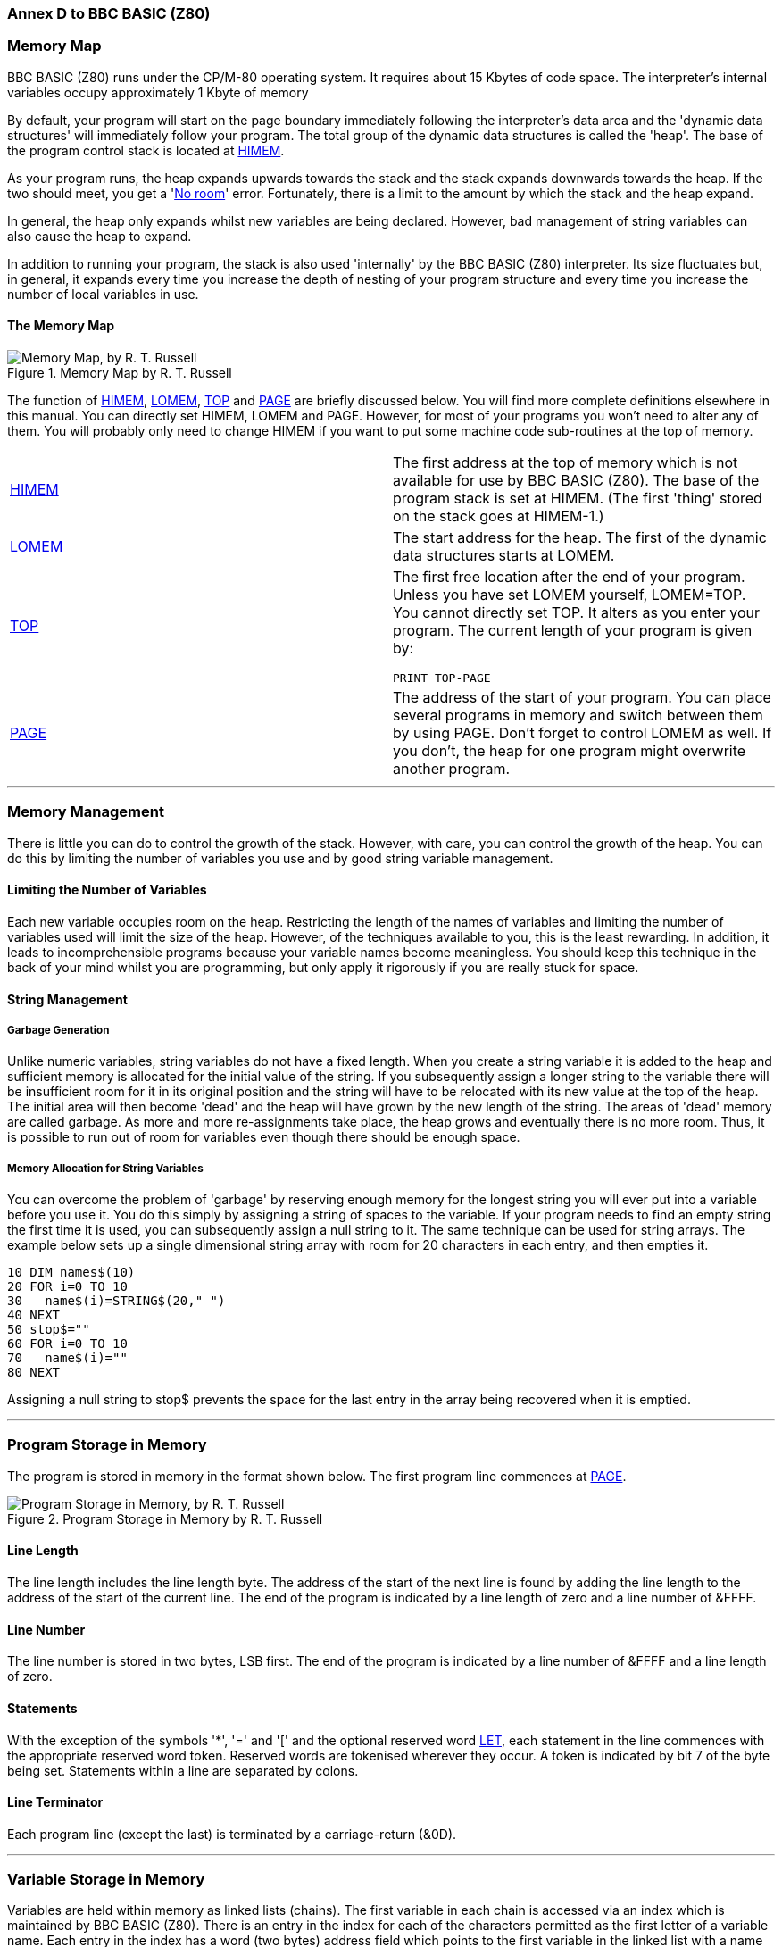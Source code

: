 === Annex D to BBC BASIC (Z80)

=== [#memorymap]#Memory Map#

BBC BASIC (Z80) runs under the CP/M-80 operating system. It requires about 15 Kbytes of code space. The interpreter's internal variables occupy approximately 1 Kbyte of memory

By default, your program will start on the page boundary immediately following the interpreter's data area and the 'dynamic data structures' will immediately follow your program. The total group of the dynamic data structures is called the 'heap'. The base of the program control stack is located at link:bbckey2.html#himem[HIMEM].

As your program runs, the heap expands upwards towards the stack and the stack expands downwards towards the heap. If the two should meet, you get a 'link:annexc.html#noroom[No room]' error. Fortunately, there is a limit to the amount by which the stack and the heap expand.

In general, the heap only expands whilst new variables are being declared. However, bad management of string variables can also cause the heap to expand.

In addition to running your program, the stack is also used 'internally' by the BBC BASIC (Z80) interpreter. Its size fluctuates but, in general, it expands every time you increase the depth of nesting of your program structure and every time you increase the number of local variables in use.

==== [#memorymap]#The Memory Map#
.Memory Map by R. T. Russell 
image::../images/MemoryMapRTRussell.png["Memory Map, by R. T. Russell"]

The function of link:bbckey2.html#himem[HIMEM], link:bbckey2.html#lomem[LOMEM], link:bbckey4.html#top[TOP] and link:bbckey3.html#page[PAGE] are briefly discussed below. You will find more complete definitions elsewhere in this manual. You can directly set HIMEM, LOMEM and PAGE. However, for most of your programs you won't need to alter any of them. You will probably only need to change HIMEM if you want to put some machine code sub-routines at the top of memory.

[width="100%",cols="50%,50%",]
|===
|link:bbckey2.html#himem[HIMEM] |The first address at the top of memory which is not available for use by BBC BASIC (Z80). The base of the program stack is set at HIMEM. (The first 'thing' stored on the stack goes at HIMEM-1.)
|link:bbckey2.html#lomem[LOMEM] |The start address for the heap. The first of the dynamic data structures starts at LOMEM.
|link:bbckey4.html#top[TOP] a|
The first free location after the end of your program. Unless you have set LOMEM yourself, LOMEM=TOP. You cannot directly set TOP. It alters as you enter your program. The current length of your program is given by:

[source,console]
----
PRINT TOP-PAGE
----

|link:bbckey3.html#page[PAGE] |The address of the start of your program. You can place several programs in memory and switch between them by using PAGE. Don't forget to control LOMEM as well. If you don't, the heap for one program might overwrite another program.
|===

'''''

=== [#management]#Memory Management#

There is little you can do to control the growth of the stack. However, with care, you can control the growth of the heap. You can do this by limiting the number of variables you use and by good string variable management.

==== [#limiting]#Limiting the Number of Variables#

Each new variable occupies room on the heap. Restricting the length of the names of variables and limiting the number of variables used will limit the size of the heap. However, of the techniques available to you, this is the least rewarding. In addition, it leads to incomprehensible programs because your variable names become meaningless. You should keep this technique in the back of your mind whilst you are programming, but only apply it rigorously if you are really stuck for space.

==== [#stringmanage]#String Management#

===== [#garbage]#Garbage Generation#

Unlike numeric variables, string variables do not have a fixed length. When you create a string variable it is added to the heap and sufficient memory is allocated for the initial value of the string. If you subsequently assign a longer string to the variable there will be insufficient room for it in its original position and the string will have to be relocated with its new value at the top of the heap. The initial area will then become 'dead' and the heap will have grown by the new length of the string. The areas of 'dead' memory are called garbage. As more and more re-assignments take place, the heap grows and eventually there is no more room. Thus, it is possible to run out of room for variables even though there should be enough space.

===== [#stringallocation]#Memory Allocation for String Variables#

You can overcome the problem of 'garbage' by reserving enough memory for the longest string you will ever put into a variable before you use it. You do this simply by assigning a string of spaces to the variable. If your program needs to find an empty string the first time it is used, you can subsequently assign a null string to it. The same technique can be used for string arrays. The example below sets up a single dimensional string array with room for 20 characters in each entry, and then empties it.


[source,console]
----
10 DIM names$(10)
20 FOR i=0 TO 10
30   name$(i)=STRING$(20," ")
40 NEXT
50 stop$=""
60 FOR i=0 TO 10
70   name$(i)=""
80 NEXT
----

Assigning a null string to stop$ prevents the space for the last entry in the array being recovered when it is emptied.

'''''

=== [#programstorage]#Program Storage in Memory#

The program is stored in memory in the format shown below. The first program line commences at link:bbckey3.html#page[PAGE].

.Program Storage in Memory by R. T. Russell
image::../images/ProgramStorageinMemory.png["Program Storage in Memory, by R. T. Russell"]

==== [#linelength]#Line Length#

The line length includes the line length byte. The address of the start of the next line is found by adding the line length to the address of the start of the current line. The end of the program is indicated by a line length of zero and a line number of &FFFF.

==== [#linenumber]#Line Number#

The line number is stored in two bytes, LSB first. The end of the program is indicated by a line number of &FFFF and a line length of zero.

==== [#statements]#Statements#

With the exception of the symbols '*', '=' and '[' and the optional reserved word link:bbckey2.html#let[LET], each statement in the line commences with the appropriate reserved word token. Reserved words are tokenised wherever they occur. A token is indicated by bit 7 of the byte being set. Statements within a line are separated by colons.

==== [#terminator]#Line Terminator#

Each program line (except the last) is terminated by a carriage-return (&0D).

'''''

=== [#variablestorage]#Variable Storage in Memory#

Variables are held within memory as linked lists (chains). The first variable in each chain is accessed via an index which is maintained by BBC BASIC (Z80). There is an entry in the index for each of the characters permitted as the first letter of a variable name. Each entry in the index has a word (two bytes) address field which points to the first variable in the linked list with a name starting with its associated character. If there are no variables with this character as the first character in the name, the pointer word is zero. The first word of all variables holds the address of the next variable in the chain. The address word of the last variable in the chain is zero. All addresses are held in the standard Z80 format - LSB first.

The first variable created for each starting character is accessed via the index and subsequently created variables are accessed via the index and the chain. Consequently, there is some speed advantage to be gained by arranging for all your variables to start with a different character. Unfortunately, this can lead to some pretty unreadable names and programs.

==== [#integer]#Integer Variables#

Integers are held in two's complement format. They occupy 4 bytes, with the LSB first. Bit 7 of the MSB is the sign bit. To make up the complete variable, the address word, the name and a separator (zero) byte are added to the number. The format of the memory occupied by an integer variable called 'NUMBER%' is shown below. Note that since the first character of the name is found via the index, it is not stored with the variable.

.Integer Variables by R. T. Russell
image::../images/IntegerVariables.png["Integer Variables, by R. T. Russell"]

The smallest amount of space is taken up by a variable with a single letter name. The static integer variables, which are not included in the variable chains, use the names A% to Z%. Thus, the only single character names available for dynamic integer variables are a% to z% plus _% and *`*% (CHR$(96)). As shown below, integer variables with these names will occupy 8 bytes.

.Static Integer Variables by R. T. Russell
image::../images/StaticIntegerVariables.png["Static Integer Variables, by R. T. Russell"]

==== [#real]#Real Variables#

Real numbers are held in binary floating point format. The mantissa is held as a 4 byte binary fraction in sign and magnitude format. Bit 7 of the MSB of the mantissa is the sign bit. When working out the value of the mantissa, this bit is assumed to be 1 (a decimal value of 0.5). The exponent is held as a single byte in 'excess 127' format. In other words, if the actual exponent is zero, the value of stored in the exponent byte is 127. To make up the complete variable, the address word, the name and a separator (zero) byte are added to the number. The format of the memory occupied by a real variable called 'NUMBER' is shown below.

.Real Variables by R. T. Russell
image::../images/RealVariables.png["Real Variables, by R. T. Russell"]

As with integer variables, variables with single character names occupy the least memory. (However, the names A to Z are available for dynamic real variables.) Whilst a real variable requires an extra byte to store the number, the '%' character is not needed in the name. Thus, integer and real variables with the same name occupy the same amount of memory. However, this does not hold for arrays, since the name is only stored once.

In the following examples, the bytes are shown in the more human-readable manner with the MSB on the left.

The value 5.5 would be stored as shown below.

.Storage of Value 5.5 by R. T. Russell
image::../images/StorageofValue5pt5.png["Storage of Value 5.5, by R. T. Russell"]

BBC BASIC (Z80) stores integer values in real variables in a special way which allows the faster integer arithmetic routines to be used if appropriate. The presence of an integer value in a real variable is indicated by the stored exponent being zero. Thus, if the stored exponent is zero, the real variable is being used to hold an integer and the 4 byte mantissa holds the number in normal integer format.

Depending on how it is put there, an integer value can be stored in a real variable in one of two ways. For example,

[source,console]
----
number=5
----

will set the exponent to zero and store the integer &00 00 00 05 in the mantissa. On the other hand,

[source,console]
----
number=5.0
----

will set the exponent to &82 and the mantissa to &20 00 00 00.

The two ways of storing an integer value are illustrated in the following four examples.

.Examples of Storing Integer Value by R. T. Russell
image::../images/ExamplesofStoringIntegerValue.png["Examples of Storing Integer Value, by R. T. Russell"]

If all this seems a little complicated, try using the program on the next page to accept a number from the keyboard and display the way it is stored in memory. The program displays the 4 bytes of the mantissa in 'human readable order' followed by the exponent byte. Look at what happens when you input first 5 and then 5.0 and you will see how this corresponds to the explanation given above. Then try -5 and -5.0 and then some other numbers. (The program is an example of the use of the byte indirection operator. See the link:bbc2.html#indirection[Indirection] section for details.)

The layout of the variable 'NMBR' in memory is shown below.

.Layout of the Variable NMBR in Memory by R. T. Russell
image::../images/LayoutofVariableNMBR.png["Layout of Variable 'NMBR', by R. T. Russell"]

[source,console]
----
 10 NUMBER=0
 20 DIM A% -1
 30 REPEAT
 40   INPUT"NUMBER PLEASE "NUMBER
 50   PRINT "& ";
 60   :
 70   REM Step through mantissa from MSB to LSB
 80   FOR I%=2 TO 5
 90     REM Look at value at address A%-I%
100     NUM$=STR$~(A%?-I%)
110     IF LEN(NUM$)=1 NUM$="0"+NUM$
120     PRINT NUM$;" ";
130   NEXT
140   :
150   REM Look at exponent at address A%-1
160   N%=A%?-1
170   NUM$=STR$~(N%)
180   IF LEN(NUM$)=1 NUM$="0"+NUM$
190   PRINT " & "+NUM$''
200 UNTIL NUMBER=0
----

==== [#string]#String Variables#

String variables are stored as the string of characters. Since the current length of the string is stored in memory an explicit terminator for the string in unnecessary. As with numeric variables, the first word of the complete variable is the address of the next variable starting with the same character. However, since BBC BASIC (Z80) needs information about the length of the string and the address in memory where the it starts, the overheads for a string are more than for a numeric. The format of a string variable called 'NAME$' is shown below.

.String Variables by R. T. Russell
image::../images/StringVariables.png["String Variables, by R. T. Russell"]

When a string variable is first created in memory, the characters of the string follow immediately after the two bytes containing the start address of the string and the current and maximum lengths are the same. While the current length of the string does not exceed its length when created, the characters of the string will follow the address bytes. When the string variable is set to a string which is longer than its original length, there will be insufficient room in the original position for the characters of the string. When this happens, the string will be placed on the top of the heap and the new start address will be loaded into the two address bytes. The original string space will remain, but it will be unusable. This unusable string space is called 'garbage'. See the link:bbc2.html#variables[Variables] sub-section for ways to avoid creating link:bbc2.html#garbage[garbage].

Because the original length and the current length of the string are each stored in a single byte in memory, the maximum length of a string held in a string variable is 255 characters.

==== [#fixedstrings]#Fixed Strings#

You can place a string starting at a given location in memory using the indirection operator '$'. For example,

[source,console]
----
$&8000="This is a string"
----

would place &54 (T) at address &8000, &68 (h) at address &8001, etc. Because the string is placed at a predetermined location in memory it is called a 'fixed' string. Fixed strings are not included in the variable chains and they do not have the overheads associated with a string variable. However, since the length of the string is not stored, an explicit terminator (&0D) is used. Consequently, in the above example, byte &8010 would be set to &0D.

